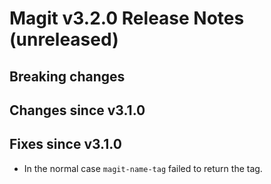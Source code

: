 * Magit v3.2.0 Release Notes (unreleased)
** Breaking changes
** Changes since v3.1.0
** Fixes since v3.1.0

- In the normal case ~magit-name-tag~ failed to return the tag.
